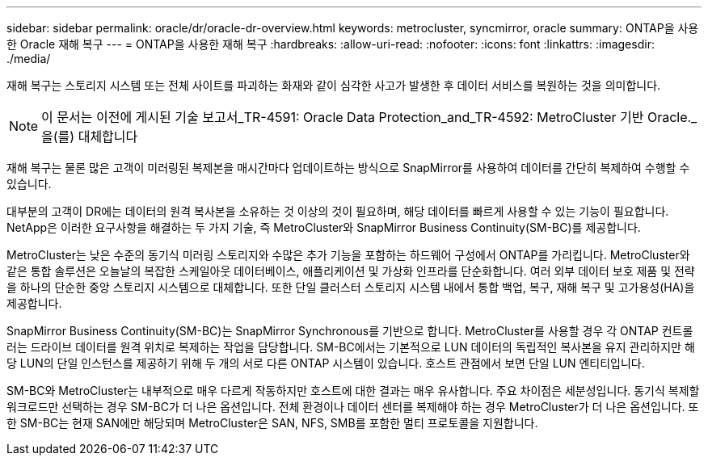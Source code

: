 ---
sidebar: sidebar 
permalink: oracle/dr/oracle-dr-overview.html 
keywords: metrocluster, syncmirror, oracle 
summary: ONTAP을 사용한 Oracle 재해 복구 
---
= ONTAP을 사용한 재해 복구
:hardbreaks:
:allow-uri-read: 
:nofooter: 
:icons: font
:linkattrs: 
:imagesdir: ./media/


[role="lead"]
재해 복구는 스토리지 시스템 또는 전체 사이트를 파괴하는 화재와 같이 심각한 사고가 발생한 후 데이터 서비스를 복원하는 것을 의미합니다.


NOTE: 이 문서는 이전에 게시된 기술 보고서_TR-4591: Oracle Data Protection_and_TR-4592: MetroCluster 기반 Oracle._ 을(를) 대체합니다

재해 복구는 물론 많은 고객이 미러링된 복제본을 매시간마다 업데이트하는 방식으로 SnapMirror를 사용하여 데이터를 간단히 복제하여 수행할 수 있습니다.

대부분의 고객이 DR에는 데이터의 원격 복사본을 소유하는 것 이상의 것이 필요하며, 해당 데이터를 빠르게 사용할 수 있는 기능이 필요합니다. NetApp은 이러한 요구사항을 해결하는 두 가지 기술, 즉 MetroCluster와 SnapMirror Business Continuity(SM-BC)를 제공합니다.

MetroCluster는 낮은 수준의 동기식 미러링 스토리지와 수많은 추가 기능을 포함하는 하드웨어 구성에서 ONTAP를 가리킵니다. MetroCluster와 같은 통합 솔루션은 오늘날의 복잡한 스케일아웃 데이터베이스, 애플리케이션 및 가상화 인프라를 단순화합니다. 여러 외부 데이터 보호 제품 및 전략을 하나의 단순한 중앙 스토리지 시스템으로 대체합니다. 또한 단일 클러스터 스토리지 시스템 내에서 통합 백업, 복구, 재해 복구 및 고가용성(HA)을 제공합니다.

SnapMirror Business Continuity(SM-BC)는 SnapMirror Synchronous를 기반으로 합니다. MetroCluster를 사용할 경우 각 ONTAP 컨트롤러는 드라이브 데이터를 원격 위치로 복제하는 작업을 담당합니다. SM-BC에서는 기본적으로 LUN 데이터의 독립적인 복사본을 유지 관리하지만 해당 LUN의 단일 인스턴스를 제공하기 위해 두 개의 서로 다른 ONTAP 시스템이 있습니다. 호스트 관점에서 보면 단일 LUN 엔티티입니다.

SM-BC와 MetroCluster는 내부적으로 매우 다르게 작동하지만 호스트에 대한 결과는 매우 유사합니다. 주요 차이점은 세분성입니다. 동기식 복제할 워크로드만 선택하는 경우 SM-BC가 더 나은 옵션입니다. 전체 환경이나 데이터 센터를 복제해야 하는 경우 MetroCluster가 더 나은 옵션입니다. 또한 SM-BC는 현재 SAN에만 해당되며 MetroCluster은 SAN, NFS, SMB를 포함한 멀티 프로토콜을 지원합니다.
